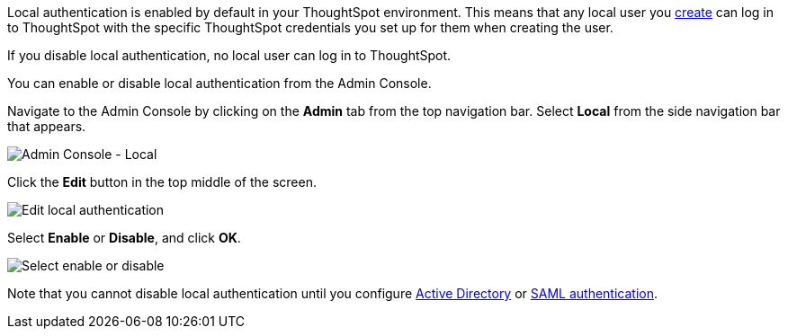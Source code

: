 Local authentication is enabled by default in your ThoughtSpot environment.
This means that any local user you xref:users.adoc[create] can log in to ThoughtSpot with the specific ThoughtSpot credentials you set up for them when creating the user.

If you disable local authentication, no local user can log in to ThoughtSpot.

You can enable or disable local authentication from the Admin Console.

Navigate to the Admin Console by clicking on the *Admin* tab from the top navigation bar.
Select *Local* from the side navigation bar that appears.

image::admin-portal-local.png[Admin Console - Local]

Click the *Edit* button in the top middle of the screen.

image::admin-portal-local-edit.png[Edit local authentication]

Select *Enable* or *Disable*, and click *OK*.

image::admin-portal-local-enable.png[Select enable or disable]

Note that you cannot disable local authentication until you configure xref:authentication-active-directory.adoc[Active Directory] or xref:authentication-saml.adoc[SAML authentication].
